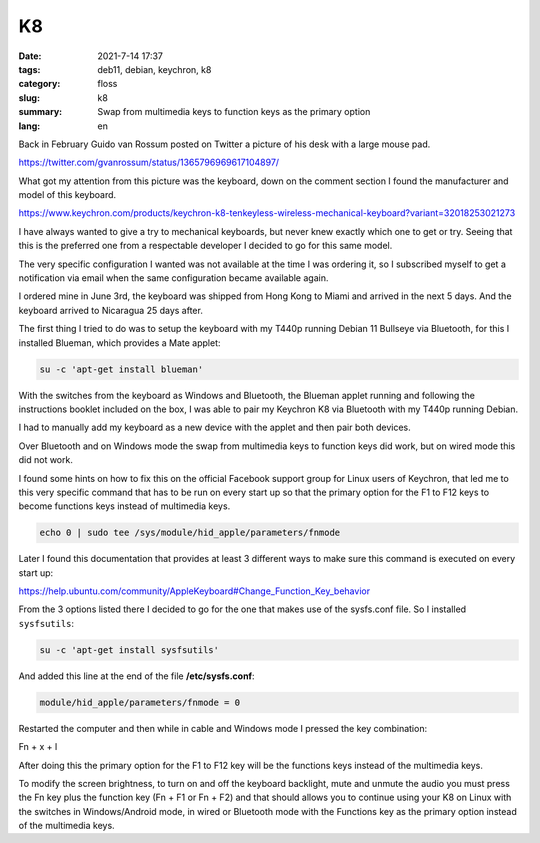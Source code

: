 K8
##

:date: 2021-7-14 17:37
:tags: deb11, debian, keychron, k8
:category: floss
:slug: k8
:summary: Swap from multimedia keys to function keys as the primary option 
:lang: en

Back in February Guido van Rossum posted on Twitter a picture of his desk with
a large mouse pad.

https://twitter.com/gvanrossum/status/1365796969617104897/

What got my attention from this picture was the keyboard, down on the comment
section I found the manufacturer and model of this keyboard. 

https://www.keychron.com/products/keychron-k8-tenkeyless-wireless-mechanical-keyboard?variant=32018253021273

I have always wanted to give a try to mechanical keyboards, but never knew
exactly which one to get or try. Seeing that this is the preferred one from a
respectable developer I decided to go for this same model.

The very specific configuration I wanted was not available at the time I was
ordering it, so I subscribed myself to get a notification via email when the
same configuration became available again.

I ordered mine in June 3rd, the keyboard was shipped from Hong Kong to Miami
and arrived in the next 5 days. And the keyboard arrived to Nicaragua 25 days
after.

The first thing I tried to do was to setup the keyboard with my T440p running
Debian 11 Bullseye via Bluetooth, for this I installed Blueman, which provides
a Mate applet:

.. code-block:: console

   su -c 'apt-get install blueman'

With the switches from the keyboard as Windows and Bluetooth, the Blueman
applet running and following the instructions booklet included on the box, I
was able to pair my Keychron K8 via Bluetooth with my T440p running Debian.

I had to manually add my keyboard as a new device with the applet and then pair
both devices.

Over Bluetooth and on Windows mode the swap from multimedia keys to function
keys did work, but on wired mode this did not work.

I found some hints on how to fix this on the official Facebook support group
for Linux users of Keychron, that led me to this very specific command that has
to be run on every start up so that the primary option for the F1 to F12 keys
to become functions keys instead of multimedia keys.

.. code-block:: console

   echo 0 | sudo tee /sys/module/hid_apple/parameters/fnmode

Later I found this documentation that provides at least 3 different ways to
make sure this command is executed on every start up:

https://help.ubuntu.com/community/AppleKeyboard#Change_Function_Key_behavior

From the 3 options listed there I decided to go for the one that makes use of
the sysfs.conf file. So I installed ``sysfsutils``:

.. code-block:: console

   su -c 'apt-get install sysfsutils'

And added this line at the end of the file **/etc/sysfs.conf**:

.. code-block:: console

   module/hid_apple/parameters/fnmode = 0 

Restarted the computer and then while in cable and Windows mode I pressed the
key combination:

Fn + x + l

After doing this the primary option for the F1 to F12 key will be the functions
keys instead of the multimedia keys.

To modify the screen brightness, to turn on and off the keyboard backlight,
mute and unmute the audio you must press the Fn key plus the function key (Fn +
F1 or Fn + F2) and that should allows you to continue using your K8 on Linux
with the switches in Windows/Android mode, in wired or Bluetooth mode with the
Functions key as the primary option instead of the multimedia keys.
